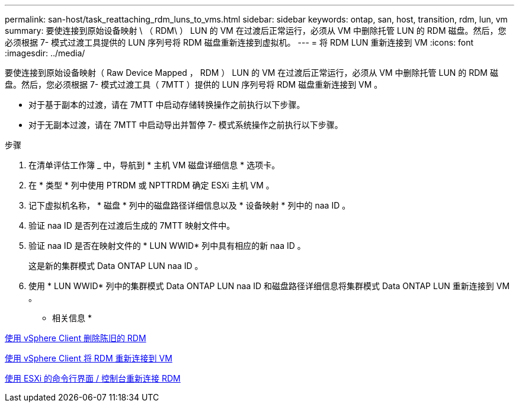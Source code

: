 ---
permalink: san-host/task_reattaching_rdm_luns_to_vms.html 
sidebar: sidebar 
keywords: ontap, san, host, transition, rdm, lun, vm 
summary: 要使连接到原始设备映射 \ （ RDM\ ） LUN 的 VM 在过渡后正常运行，必须从 VM 中删除托管 LUN 的 RDM 磁盘。然后，您必须根据 7- 模式过渡工具提供的 LUN 序列号将 RDM 磁盘重新连接到虚拟机。 
---
= 将 RDM LUN 重新连接到 VM
:icons: font
:imagesdir: ../media/


[role="lead"]
要使连接到原始设备映射（ Raw Device Mapped ， RDM ） LUN 的 VM 在过渡后正常运行，必须从 VM 中删除托管 LUN 的 RDM 磁盘。然后，您必须根据 7- 模式过渡工具（ 7MTT ）提供的 LUN 序列号将 RDM 磁盘重新连接到 VM 。

* 对于基于副本的过渡，请在 7MTT 中启动存储转换操作之前执行以下步骤。
* 对于无副本过渡，请在 7MTT 中启动导出并暂停 7- 模式系统操作之前执行以下步骤。


.步骤
. 在清单评估工作簿 _ 中，导航到 * 主机 VM 磁盘详细信息 * 选项卡。
. 在 * 类型 * 列中使用 PTRDM 或 NPTTRDM 确定 ESXi 主机 VM 。
. 记下虚拟机名称， * 磁盘 * 列中的磁盘路径详细信息以及 * 设备映射 * 列中的 naa ID 。
. 验证 naa ID 是否列在过渡后生成的 7MTT 映射文件中。
. 验证 naa ID 是否在映射文件的 * LUN WWID* 列中具有相应的新 naa ID 。
+
这是新的集群模式 Data ONTAP LUN naa ID 。

. 使用 * LUN WWID* 列中的集群模式 Data ONTAP LUN naa ID 和磁盘路径详细信息将集群模式 Data ONTAP LUN 重新连接到 VM 。


* 相关信息 *

xref:task_removing_stale_rdm_using_vsphere_client.adoc[使用 vSphere Client 删除陈旧的 RDM]

xref:task_reattaching_rdm_to_vms_using_vsphere_client.adoc[使用 vSphere Client 将 RDM 重新连接到 VM]

xref:task_reattaching_rdm_using_esxi_cli_console.adoc[使用 ESXi 的命令行界面 / 控制台重新连接 RDM]
